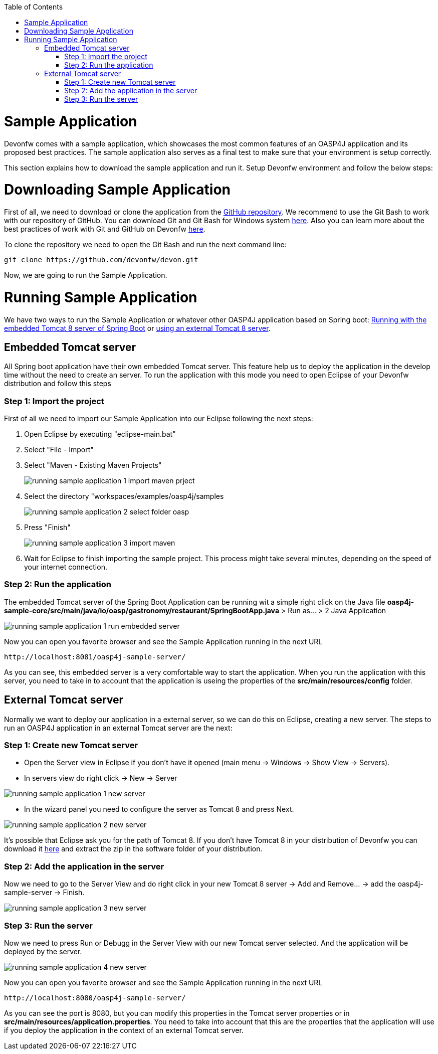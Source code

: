 :toc: macro
toc::[]

= Sample Application

Devonfw comes with a sample application, which showcases the most common features of an OASP4J application and its proposed best practices. The sample application also serves as a final test to make sure that your environment is setup correctly. 

This section explains how to download the sample application and run it. Setup Devonfw environment and follow the below steps:

= Downloading Sample Application

First of all, we need to download or clone the application from the https://github.com/oasp/oasp4j[GitHub repository]. We recommend to use the Git Bash to work with our repository of GitHub. You can download Git and Git Bash for Windows system https://git-for-windows.github.io/[here]. Also you can learn more about the best practices of work with Git and GitHub on Devonfw https://github.com/devonfw/devon/wiki/devon-guide-working-with-git-and-github[here].

To clone the repository we need to open the Git Bash and run the next command line:

[source,console]
----
git clone https://github.com/devonfw/devon.git
----

Now, we are going to run the Sample Application. 

= Running Sample Application

We have two ways to run the Sample Application or whatever other OASP4J application based on Spring boot: https://github.com/devonfw/devon-guide/wiki/getting-started-running-sample-application#embedded-tomcat-server[Running with the embedded Tomcat 8 server of Spring Boot] or https://github.com/devonfw/devon-guide/wiki/getting-started-running-sample-application#external-tomcat-server[using an external Tomcat 8 server].

== Embedded Tomcat server

All Spring boot application have their own embedded Tomcat server. This feature help us to deploy the application in the develop time without the need to create an server. To run the application with this mode you need to open Eclipse of your Devonfw distribution and follow this steps

=== Step 1: Import the project

First of all we need to import our Sample Application into our Eclipse following the next steps:

1. Open Eclipse by executing "eclipse-main.bat"

1. Select "File - Import"

1. Select "Maven - Existing Maven Projects"
+
image::images/running-sample-application/running_sample_application_1_import_maven_prject.png[,scaledWidth=50%]

1. Select the directory "workspaces/examples/oasp4j/samples
+
image::images/running-sample-application/running_sample_application_2_select_folder_oasp.png[,scaledWidth=50%]

1. Press "Finish"
+
image::images/running-sample-application/running_sample_application_3_import_maven.png[,scaledWidth=50%]

1. Wait for Eclipse to finish importing the sample project. This process might take several minutes, depending on the speed of your internet connection.

=== Step 2: Run the application

The embedded Tomcat server of the Spring Boot Application can be running wit a simple right click on the Java file *oasp4j-sample-core/src/main/java/io/oasp/gastronomy/restaurant/SpringBootApp.java* > Run as... > 2 Java Application

image::images/running-sample-application/running_sample_application_1_run_embedded_server.png[,scaledWidth=50%]

Now you can open you favorite browser and see the Sample Application running in the next URL  

[source]
----
http://localhost:8081/oasp4j-sample-server/
----

As you can see, this embedded server is a very comfortable way to start the application. When you run the application with this server, you need to take in to account that the application is useing the properties of the *src/main/resources/config* folder.

== External Tomcat server

Normally we want to deploy our application in a external server, so we can do this on Eclipse, creating a new server. The steps to run an OASP4J application in an external Tomcat server are the next:

=== Step 1: Create new Tomcat server

* Open the Server view in Eclipse if you don't have it opened (main menu -> Windows -> Show View -> Servers). 

* In servers view do right click -> New -> Server 

image::images/running-sample-application/running_sample_application_1_new_server.png[,scaledWidth=50%]

* In the wizard panel you need to configure the server as Tomcat 8 and press Next. 

image::images/running-sample-application/running_sample_application_2_new_server.png[,scaledWidth=50%]

It's possible that Eclipse ask you for the path of Tomcat 8. If you don't have Tomcat 8 in your distribution of Devonfw you can download it https://tomcat.apache.org/download-80.cgi[here] and extract the zip in the software folder of your distribution. 

=== Step 2: Add the application in the server

Now we need to go to the Server View and do right click in your new Tomcat 8 server -> Add and Remove... -> add the oasp4j-sample-server -> Finish.

image::images/running-sample-application/running_sample_application_3_new_server.png[,scaledWidth=50%]
  
=== Step 3: Run the server

Now we need to press Run or Debugg in the Server View with our new Tomcat server selected. And the application will be deployed by the server. 

image::images/running-sample-application/running_sample_application_4_new_server.png[,scaledWidth=50%]

Now you can open you favorite browser and see the Sample Application running in the next URL 

[source]
----
http://localhost:8080/oasp4j-sample-server/
----

As you can see the port is 8080, but you can modify this properties in the Tomcat server properties or in *src/main/resources/application.properties*. You need to take into account that this are the properties that the application will use if you deploy the application in the context of an external Tomcat server.